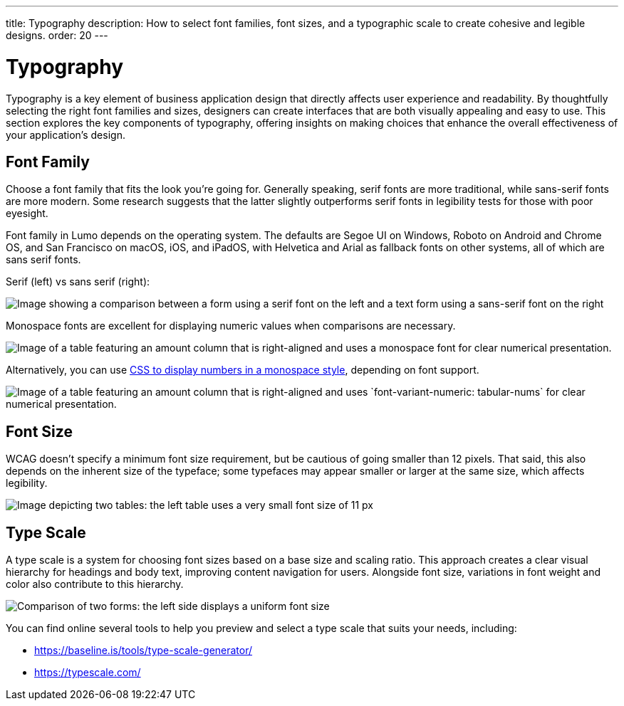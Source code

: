 ---
title: Typography
description: How to select font families, font sizes, and a typographic scale to create cohesive and legible designs.
order: 20
---


= Typography

Typography is a key element of business application design that directly affects user experience and readability. By thoughtfully selecting the right font families and sizes, designers can create interfaces that are both visually appealing and easy to use. This section explores the key components of typography, offering insights on making choices that enhance the overall effectiveness of your application’s design.


== Font Family

Choose a font family that fits the look you're going for. Generally speaking, serif fonts are more traditional, while sans-serif fonts are more modern. Some research suggests that the latter slightly outperforms serif fonts in legibility tests for those with poor eyesight.

Font family in Lumo depends on the operating system. The defaults are Segoe UI on Windows, Roboto on Android and Chrome OS, and San Francisco on macOS, iOS, and iPadOS, with Helvetica and Arial as fallback fonts on other systems, all of which are sans serif fonts.

Serif (left) vs sans serif (right):

image::images/typography-serif-sans-serif.png[Image showing a comparison between a form using a serif font on the left and a text form using a sans-serif font on the right, illustrating the differences in style and readability.]

Monospace fonts are excellent for displaying numeric values when comparisons are necessary.

image::images/typography-monospace.png[Image of a table featuring an amount column that is right-aligned and uses a monospace font for clear numerical presentation.]

Alternatively, you can use link:https://developer.mozilla.org/en-US/docs/Web/CSS/font-variant-numeric[CSS to display numbers in a monospace style], depending on font support.

image::images/typography-monospace-css.png[Image of a table featuring an amount column that is right-aligned and uses `font-variant-numeric: tabular-nums` for clear numerical presentation.]


== Font Size

WCAG doesn't specify a minimum font size requirement, but be cautious of going smaller than 12 pixels. That said, this also depends on the inherent size of the typeface; some typefaces may appear smaller or larger at the same size, which affects legibility.

image::images/typography-font-size.png[Image depicting two tables: the left table uses a very small font size of 11 px, while the right table uses a larger font size of 14 px, highlighting the differences in readability.]


== Type Scale

A type scale is a system for choosing font sizes based on a base size and scaling ratio. This approach creates a clear visual hierarchy for headings and body text, improving content navigation for users. Alongside font size, variations in font weight and color also contribute to this hierarchy.

image::images/typography-type-scale.png[Comparison of two forms: the left side displays a uniform font size, while the right side uses varying font sizes to create a clear visual hierarchy, enhancing readability and ease of navigation.]

You can find online several tools to help you preview and select a type scale that suits your needs, including:

- https://baseline.is/tools/type-scale-generator/
- https://typescale.com/
